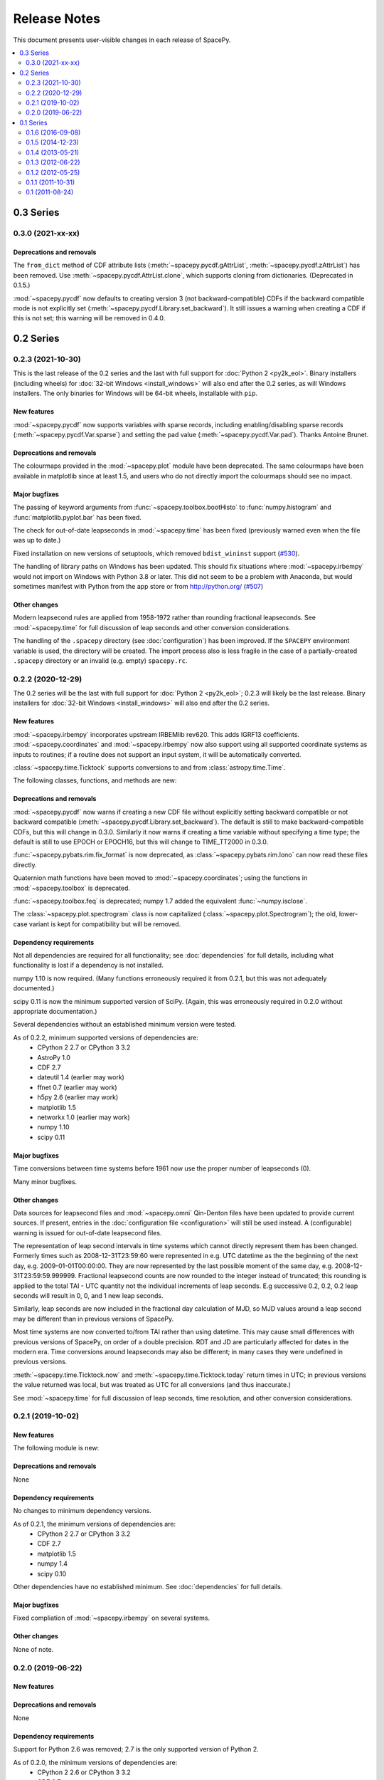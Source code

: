 =============
Release Notes
=============

This document presents user-visible changes in each release of SpacePy.

.. contents::
   :depth: 2
   :local:


0.3 Series
==========
0.3.0 (2021-xx-xx)
------------------

Deprecations and removals
*************************
The ``from_dict`` method of CDF attribute lists
(:meth:`~spacepy.pycdf.gAttrList`, :meth:`~spacepy.pycdf.zAttrList`)
has been removed. Use :meth:`~spacepy.pycdf.AttrList.clone`, which
supports cloning from dictionaries. (Deprecated in 0.1.5.)

:mod:`~spacepy.pycdf` now defaults to creating version 3 (not
backward-compatible) CDFs if the backward compatible mode is not
explicitly set (:meth:`~spacepy.pycdf.Library.set_backward`). It still
issues a warning when creating a CDF if this is not set; this warning
will be removed in 0.4.0.

0.2 Series
==========

0.2.3 (2021-10-30)
------------------
This is the last release of the 0.2 series and the last with full
support for :doc:`Python 2 <py2k_eol>`. Binary installers (including
wheels) for :doc:`32-bit Windows <install_windows>` will also end
after the 0.2 series, as will Windows installers. The only binaries
for Windows will be 64-bit wheels, installable with ``pip``.

New features
************
:mod:`~spacepy.pycdf` now supports variables with sparse records, including
enabling/disabling sparse records (:meth:`~spacepy.pycdf.Var.sparse`) and
setting the pad value (:meth:`~spacepy.pycdf.Var.pad`). Thanks Antoine Brunet.

Deprecations and removals
*************************
The colourmaps provided in the :mod:`~spacepy.plot` module have been
deprecated. The same colourmaps have been available in matplotlib since
at least 1.5, and users who do not directly import the colourmaps should
see no impact.

Major bugfixes
**************
The passing of keyword arguments from :func:`~spacepy.toolbox.bootHisto`
to :func:`numpy.histogram` and :func:`matplotlib.pyplot.bar` has been fixed.

The check for out-of-date leapseconds in :mod:`~spacepy.time` has been
fixed (previously warned even when the file was up to date.)

Fixed installation on new versions of setuptools, which removed
``bdist_wininst`` support (`#530
<https://github.com/spacepy/spacepy/issues/530>`_).

The handling of library paths on Windows has been updated. This should
fix situations where :mod:`~spacepy.irbempy` would not import on
Windows with Python 3.8 or later. This did not seem to be a problem
with Anaconda, but would sometimes manifest with Python from the app
store or from `<http://python.org/>`_ (`#507
<https://github.com/spacepy/spacepy/issues/507>`_)

Other changes
*************
Modern leapsecond rules are applied from 1958-1972 rather than
rounding fractional leapseconds. See :mod:`~spacepy.time` for full
discussion of leap seconds and other conversion considerations.

The handling of the ``.spacepy`` directory (see :doc:`configuration`)
has been improved. If the ``SPACEPY`` environment variable is used,
the directory will be created. The import process also is less fragile
in the case of a partially-created ``.spacepy`` directory or an
invalid (e.g. empty) ``spacepy.rc``.

0.2.2 (2020-12-29)
------------------

The 0.2 series will be the last with full support for :doc:`Python 2
<py2k_eol>`; 0.2.3 will likely be the last release. Binary installers
for :doc:`32-bit Windows <install_windows>` will also end after the 0.2
series.

New features
************
:mod:`~spacepy.irbempy` incorporates upstream IRBEMlib rev620. This
adds IGRF13 coefficients. :mod:`~spacepy.coordinates` and
:mod:`~spacepy.irbempy` now also support using all supported
coordinate systems as inputs to routines; if a routine does not
support an input system, it will be automatically converted.

:class:`~spacepy.time.Ticktock` supports conversions to and from
:class:`astropy.time.Time`.

The following classes, functions, and methods are new:

.. autosummary::
   ~spacepy.coordinates.quaternionFromMatrix
   ~spacepy.coordinates.quaternionToMatrix
   ~spacepy.datamanager.rebin
   ~spacepy.plot.utils.add_arrows
   ~spacepy.pycdf.concatCDF
   ~spacepy.pycdf.istp.nanfill
   ~spacepy.pycdf.istp.FileChecks.empty_entry
   ~spacepy.pycdf.istp.VarBundle
   ~spacepy.pycdf.istp.VariableChecks.deltas
   ~spacepy.pycdf.istp.VariableChecks.empty_entry

Deprecations and removals
*************************
:mod:`~spacepy.pycdf` now warns if creating a new CDF file without
explicitly setting backward compatible or not backward compatible
(:meth:`~spacepy.pycdf.Library.set_backward`). The default is
still to make backward-compatible CDFs, but this will change in
0.3.0. Similarly it now warns if creating a time variable without
specifying a time type; the default is still to use EPOCH or
EPOCH16, but this will change to TIME_TT2000 in 0.3.0.

:func:`~spacepy.pybats.rim.fix_format` is now deprecated, as
:class:`~spacepy.pybats.rim.Iono` can now read these files directly.

Quaternion math functions have been moved to
:mod:`~spacepy.coordinates`; using the functions in
:mod:`~spacepy.toolbox` is deprecated.

:func:`~spacepy.toolbox.feq` is deprecated; numpy 1.7 added the equivalent
:func:`~numpy.isclose`.

The :class:`~spacepy.plot.spectrogram` class is now capitalized
(:class:`~spacepy.plot.Spectrogram`); the old, lower-case variant is
kept for compatibility but will be removed.

Dependency requirements
***********************
Not all dependencies are required for all functionality; see
:doc:`dependencies` for full details, including what functionality is
lost if a dependency is not installed.

numpy 1.10 is now required. (Many functions erroneously required it from 0.2.1, but this was not adequately documented.)

scipy 0.11 is now the minimum supported version of SciPy. (Again, this was erroneously required in 0.2.0 without appropriate documentation.)

Several dependencies without an established minimum version were tested.

As of 0.2.2, minimum supported versions of dependencies are:
  * CPython 2 2.7 or CPython 3 3.2
  * AstroPy 1.0
  * CDF 2.7
  * dateutil 1.4 (earlier may work)
  * ffnet 0.7 (earlier may work)
  * h5py 2.6 (earlier may work)
  * matplotlib 1.5
  * networkx 1.0 (earlier may work)
  * numpy 1.10
  * scipy 0.11

Major bugfixes
**************
Time conversions between time systems before 1961 now use the proper
number of leapseconds (0).

Many minor bugfixes.

Other changes
*************
Data sources for leapsecond files and :mod:`~spacepy.omni` Qin-Denton
files have been updated to provide current sources. If present,
entries in the :doc:`configuration file <configuration>` will still be
used instead. A (configurable) warning is issued for out-of-date leapsecond
files.

The representation of leap second intervals in time systems which
cannot directly represent them has been changed. Formerly times such
as 2008-12-31T23:59:60 were represented in e.g. UTC datetime as the
the beginning of the next day, e.g. 2009-01-01T00:00:00. They are
now represented by the last possible moment of the same day, e.g.
2008-12-31T23:59:59.999999. Fractional leapsecond counts are now rounded
to the integer instead of truncated; this rounding is applied to the total
TAI - UTC quantity not the individual increments of leap seconds. E.g
successive 0.2, 0.2, 0.2 leap seconds will result in 0, 0, and 1 new
leap seconds.

Similarly, leap seconds are now included in the fractional day
calculation of MJD, so MJD values around a leap second may be different
than in previous versions of SpacePy.

Most time systems are now converted to/from TAI rather than using
datetime. This may cause small differences with previous versions of
SpacePy, on order of a double precision. RDT and JD are particularly
affected for dates in the modern era. Time conversions around
leapseconds may also be different; in many cases they were undefined
in previous versions.

:meth:`~spacepy.time.Ticktock.now` and :meth:`~spacepy.time.Ticktock.today`
return times in UTC; in previous versions the value returned was local,
but was treated as UTC for all conversions (and thus inaccurate.)

See :mod:`~spacepy.time` for full discussion of leap seconds, time
resolution, and other conversion considerations.

0.2.1 (2019-10-02)
------------------

New features
************
The following module is new:

.. autosummary::
   ~spacepy.pycdf.istp

Deprecations and removals
*************************
None

Dependency requirements
***********************
No changes to minimum dependency versions.

As of 0.2.1, the minimum versions of dependencies are:
  * CPython 2 2.7 or CPython 3 3.2
  * CDF 2.7
  * matplotlib 1.5
  * numpy 1.4
  * scipy 0.10

Other dependencies have no established minimum. See
:doc:`dependencies` for full details.

Major bugfixes
**************
Fixed compliation of :mod:`~spacepy.irbempy` on several systems.

Other changes
*************
None of note.

0.2.0 (2019-06-22)
------------------

New features
************

Deprecations and removals
*************************
None

Dependency requirements
***********************
Support for Python 2.6 was removed; 2.7 is the only supported version
of Python 2.

As of 0.2.0, the minimum versions of dependencies are:
  * CPython 2 2.6 or CPython 3 3.2
  * CDF 2.7
  * matplotlib 1.5
  * numpy 1.4
  * scipy 0.10

Other dependencies have no established minimum. See
:doc:`dependencies` for full details.

Major bugfixes
**************
:meth:`~spacepy.toolbox.human_sort` was fixed for non-numeric inputs
(the normal case.) This had been broken since 0.1.6.

Many minor bugfixes as well.

Other changes
*************
Many updates to improve ease of installation, including Windows binary wheels.

0.1 Series
==========
See the CHANGELOG file in the source distribution for changes in the 0.1
release series.

0.1.6 (2016-09-08)
------------------

0.1.5 (2014-12-23)
------------------

0.1.4 (2013-05-21)
------------------

0.1.3 (2012-06-22)
------------------

0.1.2 (2012-05-25)
------------------

0.1.1 (2011-10-31)
------------------

0.1 (2011-08-24)
----------------
